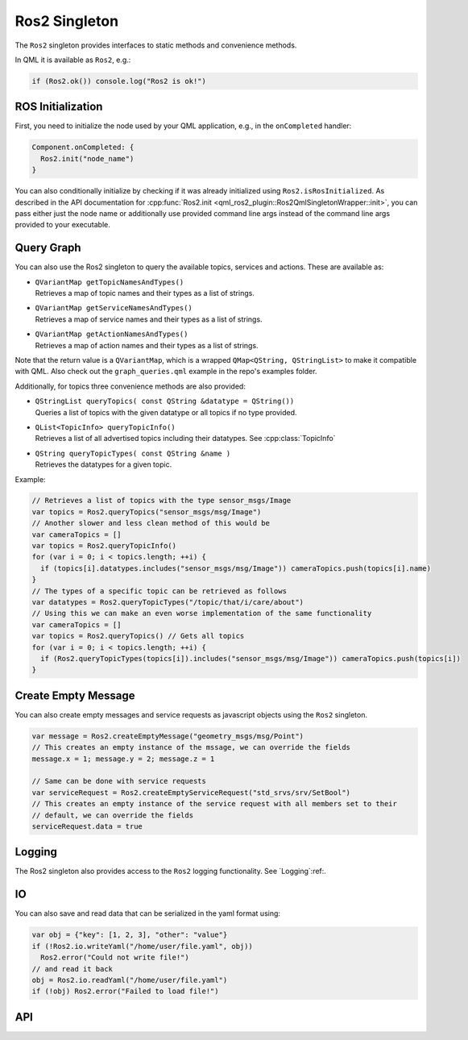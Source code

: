 =============
Ros2 Singleton
=============

The ``Ros2`` singleton provides interfaces to static methods and convenience
methods.

In QML it is available as ``Ros2``, e.g.:

.. code-block:: qml

  if (Ros2.ok()) console.log("Ros2 is ok!")

ROS Initialization
------------------

First, you need to initialize the node used by your QML application, e.g., in the ``onCompleted`` handler:

.. code-block:: qml

  Component.onCompleted: {
    Ros2.init("node_name")
  }

You can also conditionally initialize by checking if it was already initialized using ``Ros2.isRosInitialized``.
As described in the API documentation for :cpp:func:`Ros2.init <qml_ros2_plugin::Ros2QmlSingletonWrapper::init>`, you can pass either just the
node name or additionally use provided command line args instead of the command
line args provided to your executable.

Query Graph
------------

You can also use the Ros2 singleton to query the available topics, services and actions.
These are available as:

* | ``QVariantMap getTopicNamesAndTypes()``
  | Retrieves a map of topic names and their types as a list of strings.
* | ``QVariantMap getServiceNamesAndTypes()``
  | Retrieves a map of service names and their types as a list of strings.
* | ``QVariantMap getActionNamesAndTypes()``
  | Retrieves a map of action names and their types as a list of strings.

Note that the return value is a ``QVariantMap``, which is a wrapped ``QMap<QString, QStringList>``
to make it compatible with QML.
Also check out the ``graph_queries.qml`` example in the repo's examples folder.

Additionally, for topics three convenience methods are also provided:

* | ``QStringList queryTopics( const QString &datatype = QString())``
  | Queries a list of topics with the given datatype or all topics if no type provided.
* | ``QList<TopicInfo> queryTopicInfo()``
  | Retrieves a list of all advertised topics including their datatypes. See :cpp:class:`TopicInfo`
* | ``QString queryTopicTypes( const QString &name )``
  | Retrieves the datatypes for a given topic.

Example:

.. code-block:: qml

  // Retrieves a list of topics with the type sensor_msgs/Image
  var topics = Ros2.queryTopics("sensor_msgs/msg/Image")
  // Another slower and less clean method of this would be
  var cameraTopics = []
  var topics = Ros2.queryTopicInfo()
  for (var i = 0; i < topics.length; ++i) {
    if (topics[i].datatypes.includes("sensor_msgs/msg/Image")) cameraTopics.push(topics[i].name)
  }
  // The types of a specific topic can be retrieved as follows
  var datatypes = Ros2.queryTopicTypes("/topic/that/i/care/about")
  // Using this we can make an even worse implementation of the same functionality
  var cameraTopics = []
  var topics = Ros2.queryTopics() // Gets all topics
  for (var i = 0; i < topics.length; ++i) {
    if (Ros2.queryTopicTypes(topics[i]).includes("sensor_msgs/msg/Image")) cameraTopics.push(topics[i])
  }

Create Empty Message
--------------------
You can also create empty messages and service requests as javascript objects using the ``Ros2`` singleton.

.. code-block:: qml

  var message = Ros2.createEmptyMessage("geometry_msgs/msg/Point")
  // This creates an empty instance of the mssage, we can override the fields
  message.x = 1; message.y = 2; message.z = 1

  // Same can be done with service requests
  var serviceRequest = Ros2.createEmptyServiceRequest("std_srvs/srv/SetBool")
  // This creates an empty instance of the service request with all members set to their
  // default, we can override the fields
  serviceRequest.data = true

Logging
-------
The Ros2 singleton also provides access to the ``Ros2`` logging functionality.
See `Logging`:ref:.

IO
--
You can also save and read data that can be serialized in the yaml format using:

.. code-block:: qml

  var obj = {"key": [1, 2, 3], "other": "value"}
  if (!Ros2.io.writeYaml("/home/user/file.yaml", obj))
    Ros2.error("Could not write file!")
  // and read it back
  obj = Ros2.io.readYaml("/home/user/file.yaml")
  if (!obj) Ros2.error("Failed to load file!")

API
---

.. doxygenclass:: qml_ros2_plugin::TopicInfo
  :members:

.. doxygenclass:: qml_ros2_plugin::IO
  :members:

.. doxygenclass:: qml_ros2_plugin::Ros2QmlSingletonWrapper
  :members:
